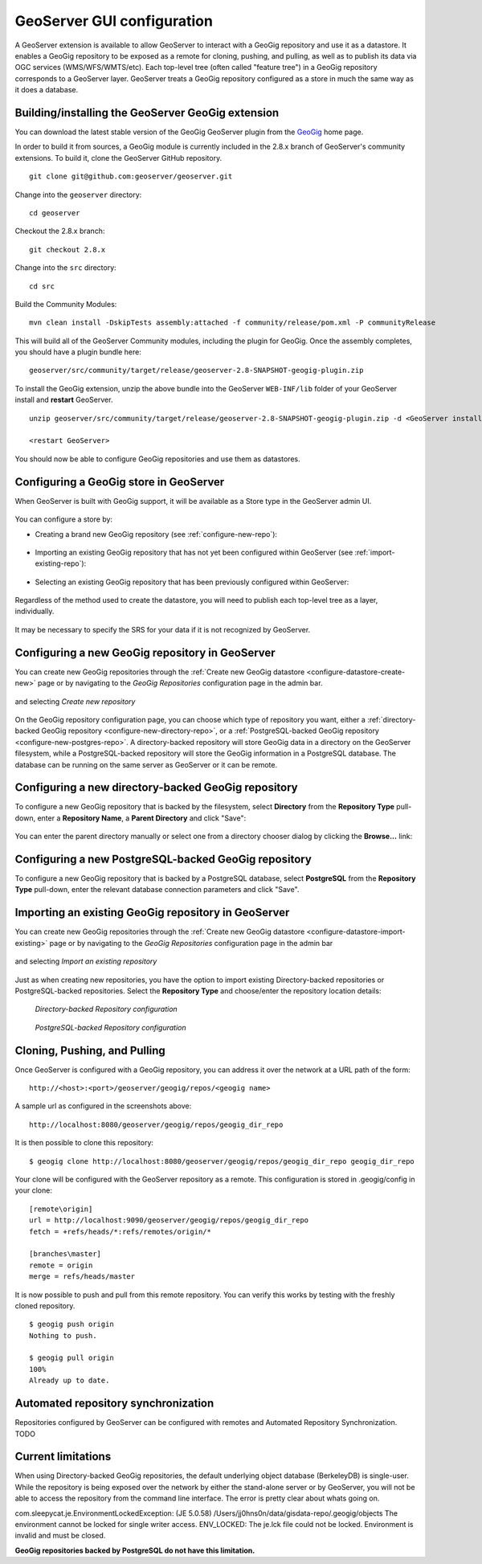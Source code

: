 .. _geoserver_ui:

GeoServer GUI configuration
===========================

A GeoServer extension is available to allow GeoServer to interact with a GeoGig repository and use it as a datastore. It enables a GeoGig repository to be exposed as a remote for cloning, pushing, and pulling, as well as to publish its data via OGC services (WMS/WFS/WMTS/etc). Each top-level tree (often called "feature tree") in a GeoGig repository corresponds to a GeoServer layer. GeoServer treats a GeoGig repository configured as a store in much the same way as it does a database.

Building/installing the GeoServer GeoGig extension
--------------------------------------------------

You can download the latest stable version of the GeoGig GeoServer plugin from the `GeoGig <http://www.geogig.org/>`_ home page.

In order to build it from sources, a GeoGig module is currently included in the 2.8.x branch of GeoServer's community extensions. To build it, clone the GeoServer GitHub repository.
::
    git clone git@github.com:geoserver/geoserver.git

Change into the ``geoserver`` directory:
::

    cd geoserver

Checkout the 2.8.x branch:
::

    git checkout 2.8.x

Change into the ``src`` directory:
::

    cd src

Build the Community Modules:
::

    mvn clean install -DskipTests assembly:attached -f community/release/pom.xml -P communityRelease

This will build all of the GeoServer Community modules, including the plugin for GeoGig. Once the assembly completes, you should have a plugin bundle here:
::

    geoserver/src/community/target/release/geoserver-2.8-SNAPSHOT-geogig-plugin.zip

To install the GeoGig extension, unzip the above bundle into the GeoServer ``WEB-INF/lib`` folder of your GeoServer install and **restart** GeoServer.
::

    unzip geoserver/src/community/target/release/geoserver-2.8-SNAPSHOT-geogig-plugin.zip -d <GeoServer install dir>/webapps/geoserver/WEB-INF/lib/

    <restart GeoServer>

You should now be able to configure GeoGig repositories and use them as datastores.


Configuring a GeoGig store in GeoServer
---------------------------------------

When GeoServer is built with GeoGig support, it will be available as a Store type in the GeoServer admin UI.

.. figure:: ../img/geogig-store.png

You can configure a store by:

.. _configure-datastore-create-new:

- Creating a brand new GeoGig repository (see :ref:`configure-new-repo`):

.. figure:: ../img/configure-geogig-repo-store-addNew.png

.. _configure-datastore-import-existing:

- Importing an existing GeoGig repository that has not yet been configured within GeoServer (see :ref:`import-existing-repo`):

.. figure:: ../img/configure-geogig-repo-store-import.png

- Selecting an existing GeoGig repository that has been previously configured within GeoServer:

.. figure:: ../img/configure-geogig-repo-store-existing.png

Regardless of the method used to create the datastore, you will need to publish each top-level tree as a layer, individually.

.. figure:: ../img/geogig-publish-layer.png

It may be necessary to specify the SRS for your data if it is not recognized by GeoServer.

.. figure:: ../img/configure-layer-declared-srs.png

.. _configure-new-repo:

Configuring a new GeoGig repository in GeoServer
------------------------------------------------

You can create new GeoGig repositories through the :ref:`Create new GeoGig datastore <configure-datastore-create-new>` page or by navigating to the `GeoGig Repositories` configuration page in the admin bar.

.. figure:: ../img/configure-new-geogig-repo.png

and selecting `Create new repository`

.. figure:: ../img/create-new-geogig-repo.png

On the GeoGig repository configuration page, you can choose which type of repository you want, either a :ref:`directory-backed GeoGig repository <configure-new-directory-repo>`, or a :ref:`PostgreSQL-backed GeoGig repository <configure-new-postgres-repo>`. A directory-backed repository will store GeoGig data in a directory on the GeoServer filesystem, while a PostgreSQL-backed repository will store the GeoGig information in a PostgreSQL database. The database can be running on the same server as GeoServer or it can be remote.

.. _configure-new-directory-repo:

Configuring a new directory-backed GeoGig repository
----------------------------------------------------

To configure a new GeoGig repository that is backed by the filesystem, select **Directory** from the **Repository Type** pull-down, enter a **Repository Name**, a **Parent Directory** and click "Save":

.. figure:: ../img/create-new-geogig-repo-directory.png

You can enter the parent directory manually or select one from a directory chooser dialog by clicking the **Browse...** link:

.. figure:: ../img/create-new-geogig-repo-directory-chooser.png

.. _configure-new-postgres-repo:

Configuring a new PostgreSQL-backed GeoGig repository
-----------------------------------------------------

To configure a new GeoGig repository that is backed by a PostgreSQL database, select **PostgreSQL** from the **Repository Type** pull-down, enter the relevant database connection parameters and click "Save".

.. figure:: ../img/create-new-geogig-repo-postgres.png

.. _import-existing-repo:

Importing an existing GeoGig repository in GeoServer
----------------------------------------------------

You can create new GeoGig repositories through the :ref:`Create new GeoGig datastore <configure-datastore-import-existing>` page or by navigating to the `GeoGig Repositories` configuration page in the admin bar

.. figure:: ../img/configure-new-geogig-repo.png

and selecting `Import an existing repository`

.. figure:: ../img/import-existing-geogig-repo.png

Just as when creating new repositories, you have the option to import existing Directory-backed repositories or PostgreSQL-backed repositories. Select the **Repository Type** and choose/enter the repository location details:

.. figure:: ../img/import-existing-geogig-repo-directory.png

   *Directory-backed Repository configuration*

.. figure:: ../img/import-existing-geogig-repo-postgres.png

   *PostgreSQL-backed Repository configuration*

Cloning, Pushing, and Pulling
-----------------------------

Once GeoServer is configured with a GeoGig repository, you can address it over the network at a URL path of the form::

    http://<host>:<port>/geoserver/geogig/repos/<geogig name>

A sample url as configured in the screenshots above::

    http://localhost:8080/geoserver/geogig/repos/geogig_dir_repo

It is then possible to clone this repository::

    $ geogig clone http://localhost:8080/geoserver/geogig/repos/geogig_dir_repo geogig_dir_repo

Your clone will be configured with the GeoServer repository as a remote. This configuration is stored in .geogig/config in your clone::

    [remote\origin]
    url = http://localhost:9090/geoserver/geogig/repos/geogig_dir_repo
    fetch = +refs/heads/*:refs/remotes/origin/*

    [branches\master]
    remote = origin
    merge = refs/heads/master

It is now possible to push and pull from this remote repository. You can verify this works by testing with the freshly cloned repository.

::

    $ geogig push origin
    Nothing to push.

    $ geogig pull origin
    100%
    Already up to date.

Automated repository synchronization
------------------------------------

Repositories configured by GeoServer can be configured with remotes and Automated Repository Synchronization. TODO

.. _current-limitations:

Current limitations
-------------------

When using Directory-backed GeoGig repositories, the default underlying object database (BerkeleyDB) is single-user. While the repository is being exposed over the network by either the stand-alone server or by GeoServer, you will not be able to access the repository from the command line interface. The error is pretty clear about whats going on.

::

com.sleepycat.je.EnvironmentLockedException: (JE 5.0.58) /Users/jj0hns0n/data/gisdata-repo/.geogig/objects The environment
cannot be locked for single writer access. ENV_LOCKED: The je.lck file could not be locked. Environment is invalid and must
be closed.

**GeoGig repositories backed by PostgreSQL do not have this limitation.**
